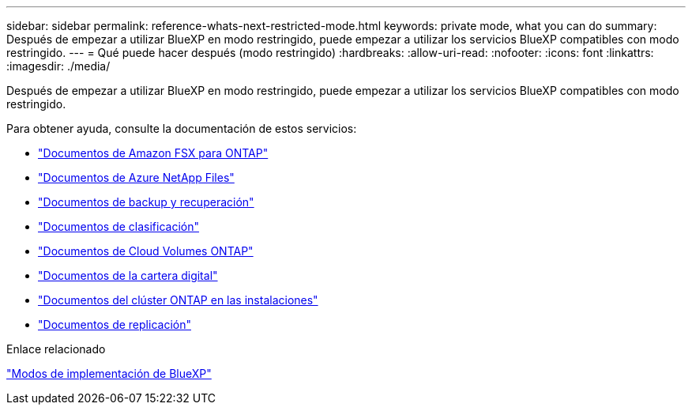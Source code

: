 ---
sidebar: sidebar 
permalink: reference-whats-next-restricted-mode.html 
keywords: private mode, what you can do 
summary: Después de empezar a utilizar BlueXP en modo restringido, puede empezar a utilizar los servicios BlueXP compatibles con modo restringido. 
---
= Qué puede hacer después (modo restringido)
:hardbreaks:
:allow-uri-read: 
:nofooter: 
:icons: font
:linkattrs: 
:imagesdir: ./media/


[role="lead"]
Después de empezar a utilizar BlueXP en modo restringido, puede empezar a utilizar los servicios BlueXP compatibles con modo restringido.

Para obtener ayuda, consulte la documentación de estos servicios:

* https://docs.netapp.com/us-en/bluexp-fsx-ontap/index.html["Documentos de Amazon FSX para ONTAP"^]
* https://docs.netapp.com/us-en/bluexp-azure-netapp-files/index.html["Documentos de Azure NetApp Files"^]
* https://docs.netapp.com/us-en/bluexp-backup-recovery/index.html["Documentos de backup y recuperación"^]
* https://docs.netapp.com/us-en/bluexp-classification/index.html["Documentos de clasificación"^]
* https://docs.netapp.com/us-en/bluexp-cloud-volumes-ontap/index.html["Documentos de Cloud Volumes ONTAP"^]
* https://docs.netapp.com/us-en/bluexp-digital-wallet/index.html["Documentos de la cartera digital"^]
* https://docs.netapp.com/us-en/bluexp-ontap-onprem/index.html["Documentos del clúster ONTAP en las instalaciones"^]
* https://docs.netapp.com/us-en/bluexp-replication/index.html["Documentos de replicación"^]


.Enlace relacionado
link:concept-modes.html["Modos de implementación de BlueXP"]

